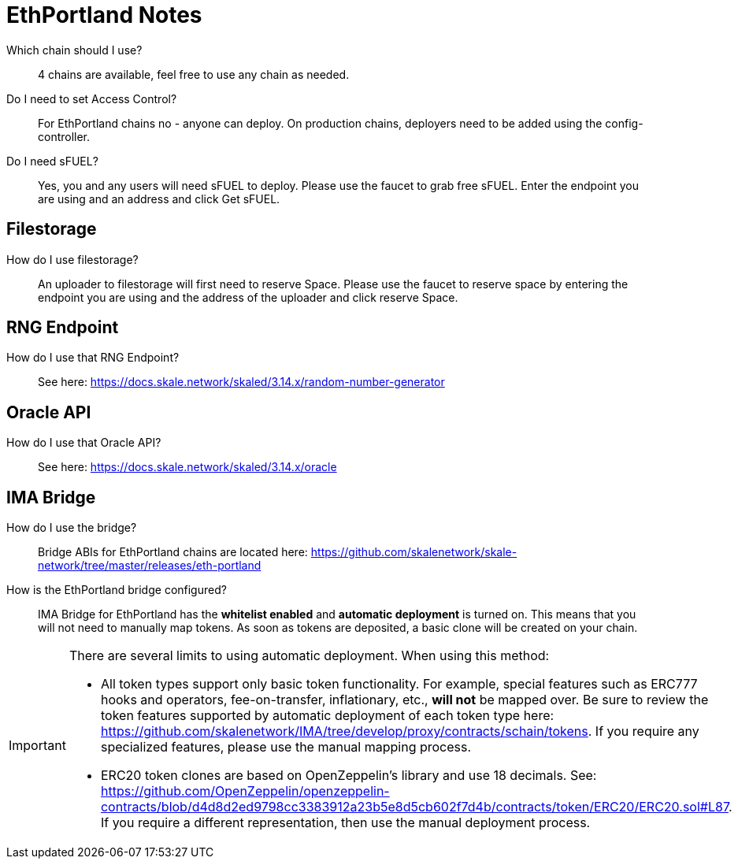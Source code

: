 = EthPortland Notes

Which chain should I use?

> 4 chains are available, feel free to use any chain as needed.

Do I need to set Access Control? 

> For EthPortland chains no - anyone can deploy. On production chains, deployers need to be added using the config-controller.

Do I need sFUEL? 

> Yes, you and any users will need sFUEL to deploy. Please use the faucet to grab free sFUEL.  Enter the endpoint you are using and an address and click Get sFUEL.

== Filestorage

How do I use filestorage? 

> An uploader to filestorage will first need to reserve Space. Please use the faucet to reserve space by entering the endpoint you are using and the address of the uploader and click reserve Space.

== RNG Endpoint

How do I use that RNG Endpoint?

> See here: https://docs.skale.network/skaled/3.14.x/random-number-generator

== Oracle API

How do I use that Oracle API?

> See here: https://docs.skale.network/skaled/3.14.x/oracle

== IMA Bridge

How do I use the bridge? 

> Bridge ABIs for EthPortland chains are located here: https://github.com/skalenetwork/skale-network/tree/master/releases/eth-portland

How is the EthPortland bridge configured?

> IMA Bridge for EthPortland has the *whitelist enabled* and *automatic deployment* is turned on. This means that you will not need to manually map tokens. As soon as tokens are deposited, a basic clone will be created on your chain.

[IMPORTANT]
====
There are several limits to using automatic deployment. When using this method:

* All token types support only basic token functionality. For example, special features such as ERC777 hooks and operators, fee-on-transfer, inflationary, etc., **will not** be mapped over. Be sure to review the token features supported by automatic deployment of each token type here: <https://github.com/skalenetwork/IMA/tree/develop/proxy/contracts/schain/tokens>. If you require any specialized features, please use the manual mapping process.
* ERC20 token clones are based on OpenZeppelin's library and use 18 decimals. See: <https://github.com/OpenZeppelin/openzeppelin-contracts/blob/d4d8d2ed9798cc3383912a23b5e8d5cb602f7d4b/contracts/token/ERC20/ERC20.sol#L87>. If you require a different representation, then use the manual deployment process.
====